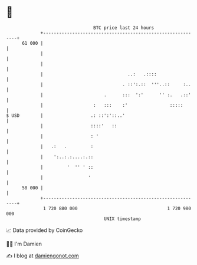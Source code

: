 * 👋

#+begin_example
                                    BTC price last 24 hours                    
                +------------------------------------------------------------+ 
         61 000 |                                                            | 
                |                                                            | 
                |                                                            | 
                |                                ..:   .::::                 | 
                |                              . ::':.::  '''..::     :..    | 
                |                       .      :::  ':'      '' :.   .::'    | 
                |                   :   :::    :'                :::::       | 
   $ USD        |                  .: ::':'::..'                             | 
                |                  ::::'   ::                                | 
                |                  : '                                       | 
                |   .:   .         :                                         | 
                |    ':..:.:....:.::                                         | 
                |         '  '' ' ::                                         | 
                |                 '                                          | 
         58 000 |                                                            | 
                +------------------------------------------------------------+ 
                 1 720 880 000                                  1 720 980 000  
                                        UNIX timestamp                         
#+end_example
📈 Data provided by CoinGecko

🧑‍💻 I'm Damien

✍️ I blog at [[https://www.damiengonot.com][damiengonot.com]]
